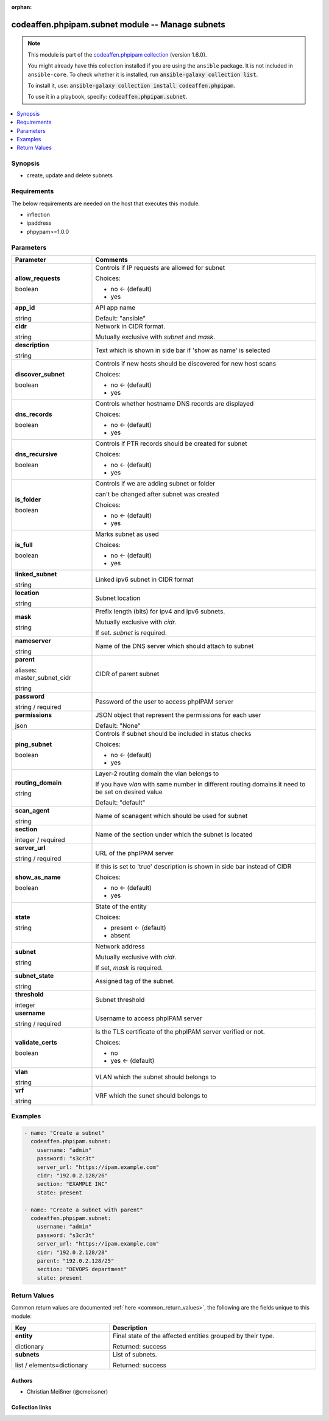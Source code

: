 .. Document meta

:orphan:

.. |antsibull-internal-nbsp| unicode:: 0xA0
    :trim:

.. role:: ansible-attribute-support-label
.. role:: ansible-attribute-support-property
.. role:: ansible-attribute-support-full
.. role:: ansible-attribute-support-partial
.. role:: ansible-attribute-support-none
.. role:: ansible-attribute-support-na
.. role:: ansible-option-type
.. role:: ansible-option-elements
.. role:: ansible-option-required
.. role:: ansible-option-versionadded
.. role:: ansible-option-aliases
.. role:: ansible-option-choices
.. role:: ansible-option-choices-entry
.. role:: ansible-option-default
.. role:: ansible-option-default-bold
.. role:: ansible-option-configuration
.. role:: ansible-option-returned-bold
.. role:: ansible-option-sample-bold

.. Anchors

.. _ansible_collections.codeaffen.phpipam.subnet_module:

.. Anchors: short name for ansible.builtin

.. Anchors: aliases



.. Title

codeaffen.phpipam.subnet module -- Manage subnets
+++++++++++++++++++++++++++++++++++++++++++++++++

.. Collection note

.. note::
    This module is part of the `codeaffen.phpipam collection <https://galaxy.ansible.com/codeaffen/phpipam>`_ (version 1.6.0).

    You might already have this collection installed if you are using the ``ansible`` package.
    It is not included in ``ansible-core``.
    To check whether it is installed, run :code:`ansible-galaxy collection list`.

    To install it, use: :code:`ansible-galaxy collection install codeaffen.phpipam`.

    To use it in a playbook, specify: :code:`codeaffen.phpipam.subnet`.

.. version_added

.. versionadded:: 0.0.1 of codeaffen.phpipam

.. contents::
   :local:
   :depth: 1

.. Deprecated


Synopsis
--------

.. Description

- create, update and delete subnets


.. Aliases


.. Requirements

Requirements
------------
The below requirements are needed on the host that executes this module.

- inflection
- ipaddress
- phpypam>=1.0.0






.. Options

Parameters
----------


.. rst-class:: ansible-option-table

.. list-table::
  :width: 100%
  :widths: auto
  :header-rows: 1

  * - Parameter
    - Comments

  * - .. raw:: html

        <div class="ansible-option-cell">
        <div class="ansibleOptionAnchor" id="parameter-allow_requests"></div>

      .. _ansible_collections.codeaffen.phpipam.subnet_module__parameter-allow_requests:

      .. rst-class:: ansible-option-title

      **allow_requests**

      .. raw:: html

        <a class="ansibleOptionLink" href="#parameter-allow_requests" title="Permalink to this option"></a>

      .. rst-class:: ansible-option-type-line

      :ansible-option-type:`boolean`

      .. raw:: html

        </div>

    - .. raw:: html

        <div class="ansible-option-cell">

      Controls if IP requests are allowed for subnet


      .. rst-class:: ansible-option-line

      :ansible-option-choices:`Choices:`

      - :ansible-option-default-bold:`no` :ansible-option-default:`← (default)`
      - :ansible-option-choices-entry:`yes`

      .. raw:: html

        </div>

  * - .. raw:: html

        <div class="ansible-option-cell">
        <div class="ansibleOptionAnchor" id="parameter-app_id"></div>

      .. _ansible_collections.codeaffen.phpipam.subnet_module__parameter-app_id:

      .. rst-class:: ansible-option-title

      **app_id**

      .. raw:: html

        <a class="ansibleOptionLink" href="#parameter-app_id" title="Permalink to this option"></a>

      .. rst-class:: ansible-option-type-line

      :ansible-option-type:`string`

      .. raw:: html

        </div>

    - .. raw:: html

        <div class="ansible-option-cell">

      API app name


      .. rst-class:: ansible-option-line

      :ansible-option-default-bold:`Default:` :ansible-option-default:`"ansible"`

      .. raw:: html

        </div>

  * - .. raw:: html

        <div class="ansible-option-cell">
        <div class="ansibleOptionAnchor" id="parameter-cidr"></div>

      .. _ansible_collections.codeaffen.phpipam.subnet_module__parameter-cidr:

      .. rst-class:: ansible-option-title

      **cidr**

      .. raw:: html

        <a class="ansibleOptionLink" href="#parameter-cidr" title="Permalink to this option"></a>

      .. rst-class:: ansible-option-type-line

      :ansible-option-type:`string`

      .. raw:: html

        </div>

    - .. raw:: html

        <div class="ansible-option-cell">

      Network in CIDR format.

      Mutually exclusive with \ :emphasis:`subnet`\  and \ :emphasis:`mask`\ .


      .. raw:: html

        </div>

  * - .. raw:: html

        <div class="ansible-option-cell">
        <div class="ansibleOptionAnchor" id="parameter-description"></div>

      .. _ansible_collections.codeaffen.phpipam.subnet_module__parameter-description:

      .. rst-class:: ansible-option-title

      **description**

      .. raw:: html

        <a class="ansibleOptionLink" href="#parameter-description" title="Permalink to this option"></a>

      .. rst-class:: ansible-option-type-line

      :ansible-option-type:`string`

      .. raw:: html

        </div>

    - .. raw:: html

        <div class="ansible-option-cell">

      Text which is shown in side bar if 'show as name' is selected


      .. raw:: html

        </div>

  * - .. raw:: html

        <div class="ansible-option-cell">
        <div class="ansibleOptionAnchor" id="parameter-discover_subnet"></div>

      .. _ansible_collections.codeaffen.phpipam.subnet_module__parameter-discover_subnet:

      .. rst-class:: ansible-option-title

      **discover_subnet**

      .. raw:: html

        <a class="ansibleOptionLink" href="#parameter-discover_subnet" title="Permalink to this option"></a>

      .. rst-class:: ansible-option-type-line

      :ansible-option-type:`boolean`

      .. raw:: html

        </div>

    - .. raw:: html

        <div class="ansible-option-cell">

      Controls if new hosts should be discovered for new host scans


      .. rst-class:: ansible-option-line

      :ansible-option-choices:`Choices:`

      - :ansible-option-default-bold:`no` :ansible-option-default:`← (default)`
      - :ansible-option-choices-entry:`yes`

      .. raw:: html

        </div>

  * - .. raw:: html

        <div class="ansible-option-cell">
        <div class="ansibleOptionAnchor" id="parameter-dns_records"></div>

      .. _ansible_collections.codeaffen.phpipam.subnet_module__parameter-dns_records:

      .. rst-class:: ansible-option-title

      **dns_records**

      .. raw:: html

        <a class="ansibleOptionLink" href="#parameter-dns_records" title="Permalink to this option"></a>

      .. rst-class:: ansible-option-type-line

      :ansible-option-type:`boolean`

      .. raw:: html

        </div>

    - .. raw:: html

        <div class="ansible-option-cell">

      Controls whether hostname DNS records are displayed


      .. rst-class:: ansible-option-line

      :ansible-option-choices:`Choices:`

      - :ansible-option-default-bold:`no` :ansible-option-default:`← (default)`
      - :ansible-option-choices-entry:`yes`

      .. raw:: html

        </div>

  * - .. raw:: html

        <div class="ansible-option-cell">
        <div class="ansibleOptionAnchor" id="parameter-dns_recursive"></div>

      .. _ansible_collections.codeaffen.phpipam.subnet_module__parameter-dns_recursive:

      .. rst-class:: ansible-option-title

      **dns_recursive**

      .. raw:: html

        <a class="ansibleOptionLink" href="#parameter-dns_recursive" title="Permalink to this option"></a>

      .. rst-class:: ansible-option-type-line

      :ansible-option-type:`boolean`

      .. raw:: html

        </div>

    - .. raw:: html

        <div class="ansible-option-cell">

      Controls if PTR records should be created for subnet


      .. rst-class:: ansible-option-line

      :ansible-option-choices:`Choices:`

      - :ansible-option-default-bold:`no` :ansible-option-default:`← (default)`
      - :ansible-option-choices-entry:`yes`

      .. raw:: html

        </div>

  * - .. raw:: html

        <div class="ansible-option-cell">
        <div class="ansibleOptionAnchor" id="parameter-is_folder"></div>

      .. _ansible_collections.codeaffen.phpipam.subnet_module__parameter-is_folder:

      .. rst-class:: ansible-option-title

      **is_folder**

      .. raw:: html

        <a class="ansibleOptionLink" href="#parameter-is_folder" title="Permalink to this option"></a>

      .. rst-class:: ansible-option-type-line

      :ansible-option-type:`boolean`

      .. raw:: html

        </div>

    - .. raw:: html

        <div class="ansible-option-cell">

      Controls if we are adding subnet or folder

      can't be changed after subnet was created


      .. rst-class:: ansible-option-line

      :ansible-option-choices:`Choices:`

      - :ansible-option-default-bold:`no` :ansible-option-default:`← (default)`
      - :ansible-option-choices-entry:`yes`

      .. raw:: html

        </div>

  * - .. raw:: html

        <div class="ansible-option-cell">
        <div class="ansibleOptionAnchor" id="parameter-is_full"></div>

      .. _ansible_collections.codeaffen.phpipam.subnet_module__parameter-is_full:

      .. rst-class:: ansible-option-title

      **is_full**

      .. raw:: html

        <a class="ansibleOptionLink" href="#parameter-is_full" title="Permalink to this option"></a>

      .. rst-class:: ansible-option-type-line

      :ansible-option-type:`boolean`

      .. raw:: html

        </div>

    - .. raw:: html

        <div class="ansible-option-cell">

      Marks subnet as used


      .. rst-class:: ansible-option-line

      :ansible-option-choices:`Choices:`

      - :ansible-option-default-bold:`no` :ansible-option-default:`← (default)`
      - :ansible-option-choices-entry:`yes`

      .. raw:: html

        </div>

  * - .. raw:: html

        <div class="ansible-option-cell">
        <div class="ansibleOptionAnchor" id="parameter-linked_subnet"></div>

      .. _ansible_collections.codeaffen.phpipam.subnet_module__parameter-linked_subnet:

      .. rst-class:: ansible-option-title

      **linked_subnet**

      .. raw:: html

        <a class="ansibleOptionLink" href="#parameter-linked_subnet" title="Permalink to this option"></a>

      .. rst-class:: ansible-option-type-line

      :ansible-option-type:`string`

      .. raw:: html

        </div>

    - .. raw:: html

        <div class="ansible-option-cell">

      Linked ipv6 subnet in CIDR format


      .. raw:: html

        </div>

  * - .. raw:: html

        <div class="ansible-option-cell">
        <div class="ansibleOptionAnchor" id="parameter-location"></div>

      .. _ansible_collections.codeaffen.phpipam.subnet_module__parameter-location:

      .. rst-class:: ansible-option-title

      **location**

      .. raw:: html

        <a class="ansibleOptionLink" href="#parameter-location" title="Permalink to this option"></a>

      .. rst-class:: ansible-option-type-line

      :ansible-option-type:`string`

      .. raw:: html

        </div>

    - .. raw:: html

        <div class="ansible-option-cell">

      Subnet location


      .. raw:: html

        </div>

  * - .. raw:: html

        <div class="ansible-option-cell">
        <div class="ansibleOptionAnchor" id="parameter-mask"></div>

      .. _ansible_collections.codeaffen.phpipam.subnet_module__parameter-mask:

      .. rst-class:: ansible-option-title

      **mask**

      .. raw:: html

        <a class="ansibleOptionLink" href="#parameter-mask" title="Permalink to this option"></a>

      .. rst-class:: ansible-option-type-line

      :ansible-option-type:`string`

      .. raw:: html

        </div>

    - .. raw:: html

        <div class="ansible-option-cell">

      Prefix length (bits) for ipv4 and ipv6 subnets.

      Mutually exclusive with \ :emphasis:`cidr`\ .

      If set. \ :emphasis:`subnet`\  is required.


      .. raw:: html

        </div>

  * - .. raw:: html

        <div class="ansible-option-cell">
        <div class="ansibleOptionAnchor" id="parameter-nameserver"></div>

      .. _ansible_collections.codeaffen.phpipam.subnet_module__parameter-nameserver:

      .. rst-class:: ansible-option-title

      **nameserver**

      .. raw:: html

        <a class="ansibleOptionLink" href="#parameter-nameserver" title="Permalink to this option"></a>

      .. rst-class:: ansible-option-type-line

      :ansible-option-type:`string`

      .. raw:: html

        </div>

    - .. raw:: html

        <div class="ansible-option-cell">

      Name of the DNS server which should attach to subnet


      .. raw:: html

        </div>

  * - .. raw:: html

        <div class="ansible-option-cell">
        <div class="ansibleOptionAnchor" id="parameter-parent"></div>
        <div class="ansibleOptionAnchor" id="parameter-master_subnet_cidr"></div>

      .. _ansible_collections.codeaffen.phpipam.subnet_module__parameter-master_subnet_cidr:
      .. _ansible_collections.codeaffen.phpipam.subnet_module__parameter-parent:

      .. rst-class:: ansible-option-title

      **parent**

      .. raw:: html

        <a class="ansibleOptionLink" href="#parameter-parent" title="Permalink to this option"></a>

      .. rst-class:: ansible-option-type-line

      :ansible-option-aliases:`aliases: master_subnet_cidr`

      .. rst-class:: ansible-option-type-line

      :ansible-option-type:`string`

      .. raw:: html

        </div>

    - .. raw:: html

        <div class="ansible-option-cell">

      CIDR of parent subnet


      .. raw:: html

        </div>

  * - .. raw:: html

        <div class="ansible-option-cell">
        <div class="ansibleOptionAnchor" id="parameter-password"></div>

      .. _ansible_collections.codeaffen.phpipam.subnet_module__parameter-password:

      .. rst-class:: ansible-option-title

      **password**

      .. raw:: html

        <a class="ansibleOptionLink" href="#parameter-password" title="Permalink to this option"></a>

      .. rst-class:: ansible-option-type-line

      :ansible-option-type:`string` / :ansible-option-required:`required`

      .. raw:: html

        </div>

    - .. raw:: html

        <div class="ansible-option-cell">

      Password of the user to access phpIPAM server


      .. raw:: html

        </div>

  * - .. raw:: html

        <div class="ansible-option-cell">
        <div class="ansibleOptionAnchor" id="parameter-permissions"></div>

      .. _ansible_collections.codeaffen.phpipam.subnet_module__parameter-permissions:

      .. rst-class:: ansible-option-title

      **permissions**

      .. raw:: html

        <a class="ansibleOptionLink" href="#parameter-permissions" title="Permalink to this option"></a>

      .. rst-class:: ansible-option-type-line

      :ansible-option-type:`json`

      .. raw:: html

        </div>

    - .. raw:: html

        <div class="ansible-option-cell">

      JSON object that represent the permissions for each user


      .. rst-class:: ansible-option-line

      :ansible-option-default-bold:`Default:` :ansible-option-default:`"None"`

      .. raw:: html

        </div>

  * - .. raw:: html

        <div class="ansible-option-cell">
        <div class="ansibleOptionAnchor" id="parameter-ping_subnet"></div>

      .. _ansible_collections.codeaffen.phpipam.subnet_module__parameter-ping_subnet:

      .. rst-class:: ansible-option-title

      **ping_subnet**

      .. raw:: html

        <a class="ansibleOptionLink" href="#parameter-ping_subnet" title="Permalink to this option"></a>

      .. rst-class:: ansible-option-type-line

      :ansible-option-type:`boolean`

      .. raw:: html

        </div>

    - .. raw:: html

        <div class="ansible-option-cell">

      Controls if subnet should be included in status checks


      .. rst-class:: ansible-option-line

      :ansible-option-choices:`Choices:`

      - :ansible-option-default-bold:`no` :ansible-option-default:`← (default)`
      - :ansible-option-choices-entry:`yes`

      .. raw:: html

        </div>

  * - .. raw:: html

        <div class="ansible-option-cell">
        <div class="ansibleOptionAnchor" id="parameter-routing_domain"></div>

      .. _ansible_collections.codeaffen.phpipam.subnet_module__parameter-routing_domain:

      .. rst-class:: ansible-option-title

      **routing_domain**

      .. raw:: html

        <a class="ansibleOptionLink" href="#parameter-routing_domain" title="Permalink to this option"></a>

      .. rst-class:: ansible-option-type-line

      :ansible-option-type:`string`

      .. raw:: html

        </div>

    - .. raw:: html

        <div class="ansible-option-cell">

      Layer-2 routing domain the vlan belongs to

      If you have \ :emphasis:`vlan`\  with same number in different routing domains it need to be set on desired value


      .. rst-class:: ansible-option-line

      :ansible-option-default-bold:`Default:` :ansible-option-default:`"default"`

      .. raw:: html

        </div>

  * - .. raw:: html

        <div class="ansible-option-cell">
        <div class="ansibleOptionAnchor" id="parameter-scan_agent"></div>

      .. _ansible_collections.codeaffen.phpipam.subnet_module__parameter-scan_agent:

      .. rst-class:: ansible-option-title

      **scan_agent**

      .. raw:: html

        <a class="ansibleOptionLink" href="#parameter-scan_agent" title="Permalink to this option"></a>

      .. rst-class:: ansible-option-type-line

      :ansible-option-type:`string`

      .. raw:: html

        </div>

    - .. raw:: html

        <div class="ansible-option-cell">

      Name of scanagent which should be used for subnet


      .. raw:: html

        </div>

  * - .. raw:: html

        <div class="ansible-option-cell">
        <div class="ansibleOptionAnchor" id="parameter-section"></div>

      .. _ansible_collections.codeaffen.phpipam.subnet_module__parameter-section:

      .. rst-class:: ansible-option-title

      **section**

      .. raw:: html

        <a class="ansibleOptionLink" href="#parameter-section" title="Permalink to this option"></a>

      .. rst-class:: ansible-option-type-line

      :ansible-option-type:`integer` / :ansible-option-required:`required`

      .. raw:: html

        </div>

    - .. raw:: html

        <div class="ansible-option-cell">

      Name of the section under which the subnet is located


      .. raw:: html

        </div>

  * - .. raw:: html

        <div class="ansible-option-cell">
        <div class="ansibleOptionAnchor" id="parameter-server_url"></div>

      .. _ansible_collections.codeaffen.phpipam.subnet_module__parameter-server_url:

      .. rst-class:: ansible-option-title

      **server_url**

      .. raw:: html

        <a class="ansibleOptionLink" href="#parameter-server_url" title="Permalink to this option"></a>

      .. rst-class:: ansible-option-type-line

      :ansible-option-type:`string` / :ansible-option-required:`required`

      .. raw:: html

        </div>

    - .. raw:: html

        <div class="ansible-option-cell">

      URL of the phpIPAM server


      .. raw:: html

        </div>

  * - .. raw:: html

        <div class="ansible-option-cell">
        <div class="ansibleOptionAnchor" id="parameter-show_as_name"></div>

      .. _ansible_collections.codeaffen.phpipam.subnet_module__parameter-show_as_name:

      .. rst-class:: ansible-option-title

      **show_as_name**

      .. raw:: html

        <a class="ansibleOptionLink" href="#parameter-show_as_name" title="Permalink to this option"></a>

      .. rst-class:: ansible-option-type-line

      :ansible-option-type:`boolean`

      .. raw:: html

        </div>

    - .. raw:: html

        <div class="ansible-option-cell">

      If this is set to 'true' description is shown in side bar instead of CIDR


      .. rst-class:: ansible-option-line

      :ansible-option-choices:`Choices:`

      - :ansible-option-default-bold:`no` :ansible-option-default:`← (default)`
      - :ansible-option-choices-entry:`yes`

      .. raw:: html

        </div>

  * - .. raw:: html

        <div class="ansible-option-cell">
        <div class="ansibleOptionAnchor" id="parameter-state"></div>

      .. _ansible_collections.codeaffen.phpipam.subnet_module__parameter-state:

      .. rst-class:: ansible-option-title

      **state**

      .. raw:: html

        <a class="ansibleOptionLink" href="#parameter-state" title="Permalink to this option"></a>

      .. rst-class:: ansible-option-type-line

      :ansible-option-type:`string`

      .. raw:: html

        </div>

    - .. raw:: html

        <div class="ansible-option-cell">

      State of the entity


      .. rst-class:: ansible-option-line

      :ansible-option-choices:`Choices:`

      - :ansible-option-default-bold:`present` :ansible-option-default:`← (default)`
      - :ansible-option-choices-entry:`absent`

      .. raw:: html

        </div>

  * - .. raw:: html

        <div class="ansible-option-cell">
        <div class="ansibleOptionAnchor" id="parameter-subnet"></div>

      .. _ansible_collections.codeaffen.phpipam.subnet_module__parameter-subnet:

      .. rst-class:: ansible-option-title

      **subnet**

      .. raw:: html

        <a class="ansibleOptionLink" href="#parameter-subnet" title="Permalink to this option"></a>

      .. rst-class:: ansible-option-type-line

      :ansible-option-type:`string`

      .. raw:: html

        </div>

    - .. raw:: html

        <div class="ansible-option-cell">

      Network address

      Mutually exclusive with \ :emphasis:`cidr`\ .

      If set, \ :emphasis:`mask`\  is required.


      .. raw:: html

        </div>

  * - .. raw:: html

        <div class="ansible-option-cell">
        <div class="ansibleOptionAnchor" id="parameter-subnet_state"></div>

      .. _ansible_collections.codeaffen.phpipam.subnet_module__parameter-subnet_state:

      .. rst-class:: ansible-option-title

      **subnet_state**

      .. raw:: html

        <a class="ansibleOptionLink" href="#parameter-subnet_state" title="Permalink to this option"></a>

      .. rst-class:: ansible-option-type-line

      :ansible-option-type:`string`

      .. raw:: html

        </div>

    - .. raw:: html

        <div class="ansible-option-cell">

      Assigned tag of the subnet.


      .. raw:: html

        </div>

  * - .. raw:: html

        <div class="ansible-option-cell">
        <div class="ansibleOptionAnchor" id="parameter-threshold"></div>

      .. _ansible_collections.codeaffen.phpipam.subnet_module__parameter-threshold:

      .. rst-class:: ansible-option-title

      **threshold**

      .. raw:: html

        <a class="ansibleOptionLink" href="#parameter-threshold" title="Permalink to this option"></a>

      .. rst-class:: ansible-option-type-line

      :ansible-option-type:`integer`

      .. raw:: html

        </div>

    - .. raw:: html

        <div class="ansible-option-cell">

      Subnet threshold


      .. raw:: html

        </div>

  * - .. raw:: html

        <div class="ansible-option-cell">
        <div class="ansibleOptionAnchor" id="parameter-username"></div>

      .. _ansible_collections.codeaffen.phpipam.subnet_module__parameter-username:

      .. rst-class:: ansible-option-title

      **username**

      .. raw:: html

        <a class="ansibleOptionLink" href="#parameter-username" title="Permalink to this option"></a>

      .. rst-class:: ansible-option-type-line

      :ansible-option-type:`string` / :ansible-option-required:`required`

      .. raw:: html

        </div>

    - .. raw:: html

        <div class="ansible-option-cell">

      Username to access phpIPAM server


      .. raw:: html

        </div>

  * - .. raw:: html

        <div class="ansible-option-cell">
        <div class="ansibleOptionAnchor" id="parameter-validate_certs"></div>

      .. _ansible_collections.codeaffen.phpipam.subnet_module__parameter-validate_certs:

      .. rst-class:: ansible-option-title

      **validate_certs**

      .. raw:: html

        <a class="ansibleOptionLink" href="#parameter-validate_certs" title="Permalink to this option"></a>

      .. rst-class:: ansible-option-type-line

      :ansible-option-type:`boolean`

      .. raw:: html

        </div>

    - .. raw:: html

        <div class="ansible-option-cell">

      Is the TLS certificate of the phpIPAM server verified or not.


      .. rst-class:: ansible-option-line

      :ansible-option-choices:`Choices:`

      - :ansible-option-choices-entry:`no`
      - :ansible-option-default-bold:`yes` :ansible-option-default:`← (default)`

      .. raw:: html

        </div>

  * - .. raw:: html

        <div class="ansible-option-cell">
        <div class="ansibleOptionAnchor" id="parameter-vlan"></div>

      .. _ansible_collections.codeaffen.phpipam.subnet_module__parameter-vlan:

      .. rst-class:: ansible-option-title

      **vlan**

      .. raw:: html

        <a class="ansibleOptionLink" href="#parameter-vlan" title="Permalink to this option"></a>

      .. rst-class:: ansible-option-type-line

      :ansible-option-type:`string`

      .. raw:: html

        </div>

    - .. raw:: html

        <div class="ansible-option-cell">

      VLAN which the subnet should belongs to


      .. raw:: html

        </div>

  * - .. raw:: html

        <div class="ansible-option-cell">
        <div class="ansibleOptionAnchor" id="parameter-vrf"></div>

      .. _ansible_collections.codeaffen.phpipam.subnet_module__parameter-vrf:

      .. rst-class:: ansible-option-title

      **vrf**

      .. raw:: html

        <a class="ansibleOptionLink" href="#parameter-vrf" title="Permalink to this option"></a>

      .. rst-class:: ansible-option-type-line

      :ansible-option-type:`string`

      .. raw:: html

        </div>

    - .. raw:: html

        <div class="ansible-option-cell">

      VRF which the sunet should belongs to


      .. raw:: html

        </div>


.. Attributes


.. Notes


.. Seealso


.. Examples

Examples
--------

.. code-block:: yaml+jinja

    
    - name: "Create a subnet"
      codeaffen.phpipam.subnet:
        username: "admin"
        password: "s3cr3t"
        server_url: "https://ipam.example.com"
        cidr: "192.0.2.128/26"
        section: "EXAMPLE INC"
        state: present

    - name: "Create a subnet with parent"
      codeaffen.phpipam.subnet:
        username: "admin"
        password: "s3cr3t"
        server_url: "https://ipam.example.com"
        cidr: "192.0.2.128/28"
        parent: "192.0.2.128/25"
        section: "DEVOPS department"
        state: present




.. Facts


.. Return values

Return Values
-------------
Common return values are documented :ref:`here <common_return_values>`, the following are the fields unique to this module:

.. rst-class:: ansible-option-table

.. list-table::
  :width: 100%
  :widths: auto
  :header-rows: 1

  * - Key
    - Description

  * - .. raw:: html

        <div class="ansible-option-cell">
        <div class="ansibleOptionAnchor" id="return-entity"></div>

      .. _ansible_collections.codeaffen.phpipam.subnet_module__return-entity:

      .. rst-class:: ansible-option-title

      **entity**

      .. raw:: html

        <a class="ansibleOptionLink" href="#return-entity" title="Permalink to this return value"></a>

      .. rst-class:: ansible-option-type-line

      :ansible-option-type:`dictionary`

      .. raw:: html

        </div>

    - .. raw:: html

        <div class="ansible-option-cell">

      Final state of the affected entities grouped by their type.


      .. rst-class:: ansible-option-line

      :ansible-option-returned-bold:`Returned:` success


      .. raw:: html

        </div>

    
  * - .. raw:: html

        <div class="ansible-option-indent"></div><div class="ansible-option-cell">
        <div class="ansibleOptionAnchor" id="return-entity/subnets"></div>

      .. _ansible_collections.codeaffen.phpipam.subnet_module__return-entity/subnets:

      .. rst-class:: ansible-option-title

      **subnets**

      .. raw:: html

        <a class="ansibleOptionLink" href="#return-entity/subnets" title="Permalink to this return value"></a>

      .. rst-class:: ansible-option-type-line

      :ansible-option-type:`list` / :ansible-option-elements:`elements=dictionary`

      .. raw:: html

        </div>

    - .. raw:: html

        <div class="ansible-option-indent-desc"></div><div class="ansible-option-cell">

      List of subnets.


      .. rst-class:: ansible-option-line

      :ansible-option-returned-bold:`Returned:` success


      .. raw:: html

        </div>




..  Status (Presently only deprecated)


.. Authors

Authors
~~~~~~~

- Christian Meißner (@cmeissner)



.. Extra links

Collection links
~~~~~~~~~~~~~~~~

.. raw:: html

  <p class="ansible-links">
    <a href="https://github.com/codeaffen/phpipam-ansible-modules/issues" aria-role="button" target="_blank" rel="noopener external">Issue Tracker</a>
    <a href="https://codeaffen.org/projects/phpipam-ansible-modules" aria-role="button" target="_blank" rel="noopener external">Homepage</a>
    <a href="https://github.com/codeaffen/phpipam-ansible-modules" aria-role="button" target="_blank" rel="noopener external">Repository (Sources)</a>
  </p>

.. Parsing errors

